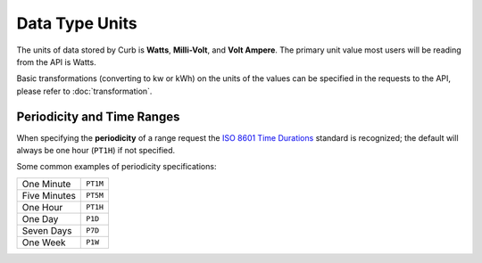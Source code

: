 Data Type Units
===============

The units of data stored by Curb is **Watts**, **Milli-Volt**, and **Volt
Ampere**. The primary unit value most users will be reading from the
API is Watts.

Basic transformations (converting to kw or kWh) on the units of the
values can be specified in the requests to the API, please refer to
:doc:`transformation`.

Periodicity and Time Ranges
---------------------------

When specifying the **periodicity** of a range request the `ISO 8601
Time Durations <http://en.wikipedia.org/wiki/ISO_8601#Durations>`_
standard is recognized; the default will always be one hour (``PT1H``)
if not specified.

Some common examples of periodicity specifications:

+--------------+----------+
| One Minute   | ``PT1M`` |
+--------------+----------+
| Five Minutes | ``PT5M`` |
+--------------+----------+
| One Hour     | ``PT1H`` |
+--------------+----------+
| One Day      | ``P1D``  |
+--------------+----------+
| Seven Days   | ``P7D``  |
+--------------+----------+
| One Week     | ``P1W``  |
+--------------+----------+
